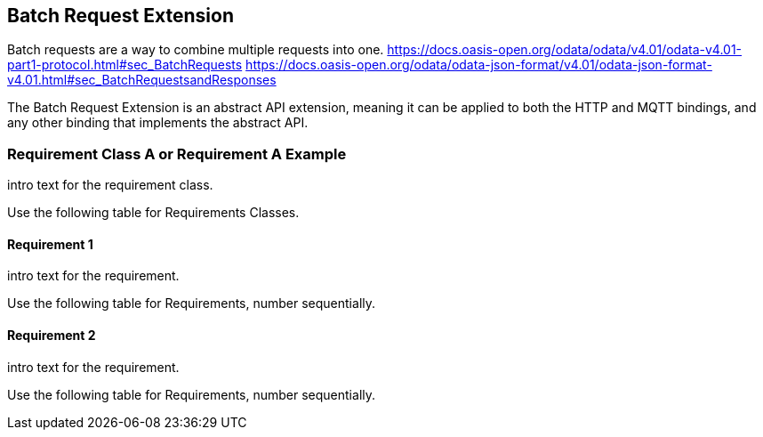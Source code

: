 == Batch Request Extension

Batch requests are a way to combine multiple requests into one.
https://docs.oasis-open.org/odata/odata/v4.01/odata-v4.01-part1-protocol.html#sec_BatchRequests
https://docs.oasis-open.org/odata/odata-json-format/v4.01/odata-json-format-v4.01.html#sec_BatchRequestsandResponses

The Batch Request Extension is an abstract API extension, meaning it can be applied to both the HTTP and MQTT bindings, and any other binding that implements the abstract API.

=== Requirement Class A or Requirement A Example

intro text for the requirement class.

Use the following table for Requirements Classes.


==== Requirement 1

intro text for the requirement.

Use the following table for Requirements, number sequentially.


==== Requirement 2

intro text for the requirement.

Use the following table for Requirements, number sequentially.

